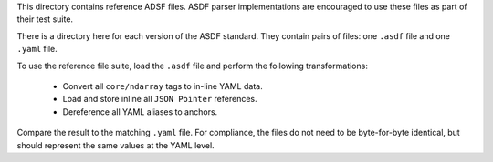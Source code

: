 This directory contains reference ADSF files.  ASDF parser
implementations are encouraged to use these files as part of their
test suite.

There is a directory here for each version of the ASDF standard.
They contain pairs of files: one ``.asdf`` file and one ``.yaml`` file.

To use the reference file suite, load the ``.asdf`` file and perform
the following transformations:

    - Convert all ``core/ndarray`` tags to in-line YAML data.

    - Load and store inline all ``JSON Pointer`` references.

    - Dereference all YAML aliases to anchors.

Compare the result to the matching ``.yaml`` file.  For compliance,
the files do not need to be byte-for-byte identical, but should
represent the same values at the YAML level.
